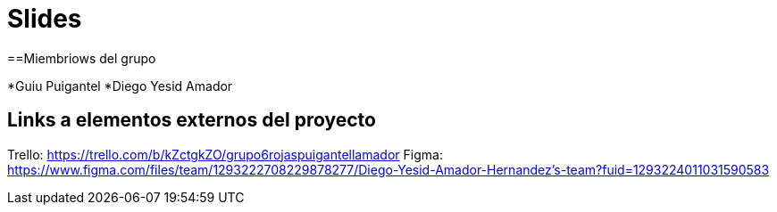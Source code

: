 = Slides

==Miembriows del grupo 

*Guiu Puigantel 
*Diego Yesid Amador

== Links a elementos externos del proyecto

Trello: https://trello.com/b/kZctgkZO/grupo6rojaspuigantellamador
Figma: https://www.figma.com/files/team/1293222708229878277/Diego-Yesid-Amador-Hernandez's-team?fuid=1293224011031590583